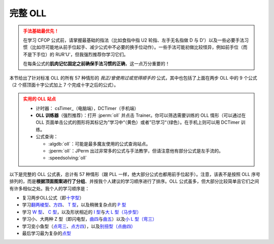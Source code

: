 完整 OLL
=============

.. admonition:: 手法基础最优先！
   :class: danger

   在学习 CFOP 公式前，请掌握最基础的指法（比如食指中指 U2 轮指、左手无名指做 D 与 D'）以及一些必要手法习惯（比如尽可能地从前手位起手、减少公式中不必要的换手位动作）。一些手法可能初做比较怪异，例如前手位（而不是下手位）的 RUR'U'，但我强烈推荐你学习它们。
   
   在每条公式的\ **肌肉记忆固定之前确保手法习惯的正确**\ ，这一点万分重要的！

本节给出了针对标准 OLL 的所有 57 种情形的 *我正/曾使用过或觉得顺手的* 公式，其中也包括了上面在两步 OLL 中的 9 个公式（2 个搭顶面十字公式加上 7 个完成十字之后的公式）。

.. admonition:: 实用的 OLL 站点
   :class: attention

   * 计时器： csTimer_\ （电脑端），DCTimer（手机端）
   * **OLL 训练器**\ （强烈推荐）：打开 :jperm:`oll` 并点击 Trainer。你可以筛选需要训练的 OLL 情形（可以通过在 OLL 页面单击公式的图形将其标记为”学习中“（黄色）或者”已学习“（绿色）。在手机上则可以用 DCTimer 训练。
   * 公式查询：
     
     * :algdb:`oll`\ ：可能是最多魔友使用的公式查询站点。
     * :jperm:`oll`\ ：JPerm 出过非常多的公式与手法教学，但请注意他有部分公式是左手流的。
     * :speedsolving:`oll`

以下是完整的 OLL 公式表，总计有 57 种情形（跟 PLL 一样，绝大部分公式也都用前手位起手）。注意，该表不是按照 OLL 序号排列的，而是\ **根据顶面图案进行了分组**\ 、并按我个人建议的学习顺序进行了排序。OLL 公式虽多，但大部分比较简单且它们之间有许多相似之处。我个人的学习顺序是：

* 复习两步OLL公式（即\ `十字型 <#OLL-21>`_\ ）
* 学习\ `翻两棱型 <#OLL-28>`_\ 、\ `方四 <#OLL-5>`_\ 、 `T 型 <#OLL-33>`_\ ，以及稍微复杂点的 `P 型 <#OLL-32>`_
* 学习 `W 型 <#OLL-36>`_\ 、 `C 型 <#OLL-34>`_\ ，以及形状相近的 `I 型 <#OLL-52>`_\ 与\ `大 L 型（马步型） <#OLL-13>`_
* 学习小、大两种 Z 型（即闪电型，\ `曲四 <#OLL-7>`_\ 与\ `曲五 <#OLL-40>`_\ ）以及\ `小 L 型（弯三） <#OLL-48>`_
* 学习变小鱼型（\ `点弯三 <#OLL-9>`_\ 、\ `点方四 <#OLL-37>`_\ ），以及\ `别扭型（点曲四） <#OLL-29>`_
* 最后学习最为复杂的\ `点型 <#OLL-1>`_

.. raw:: html
   :file: tools/OLL.html


.. raw:: html
   :file: tools/roofpig_styler.html